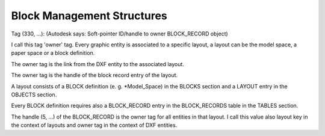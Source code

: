 .. _Block Management Structures:

Block Management Structures
===========================

Tag (330, ...): (Autodesk says: Soft-pointer ID/handle to owner BLOCK_RECORD object)

I call this tag 'owner' tag. Every graphic entity is associated to a specific layout,
a layout can be the model space, a paper space or a block definition.

The owner tag is the link from the DXF entity to the associated layout.

The owner tag is the handle of the block record entry of the layout.

A layout consists of a BLOCK definition (e. g. *Model_Space) in the BLOCKS section
and a LAYOUT entry in the OBJECTS section.

Every BLOCK definition requires also a BLOCK_RECORD entry in the BLOCK_RECORDS
table in the TABLES section.

The handle (5, ...) of the BLOCK_RECORD is the owner tag for all entities in that layout.
I call this value also layout key in the context of layouts and owner tag in the context of DXF entities.
